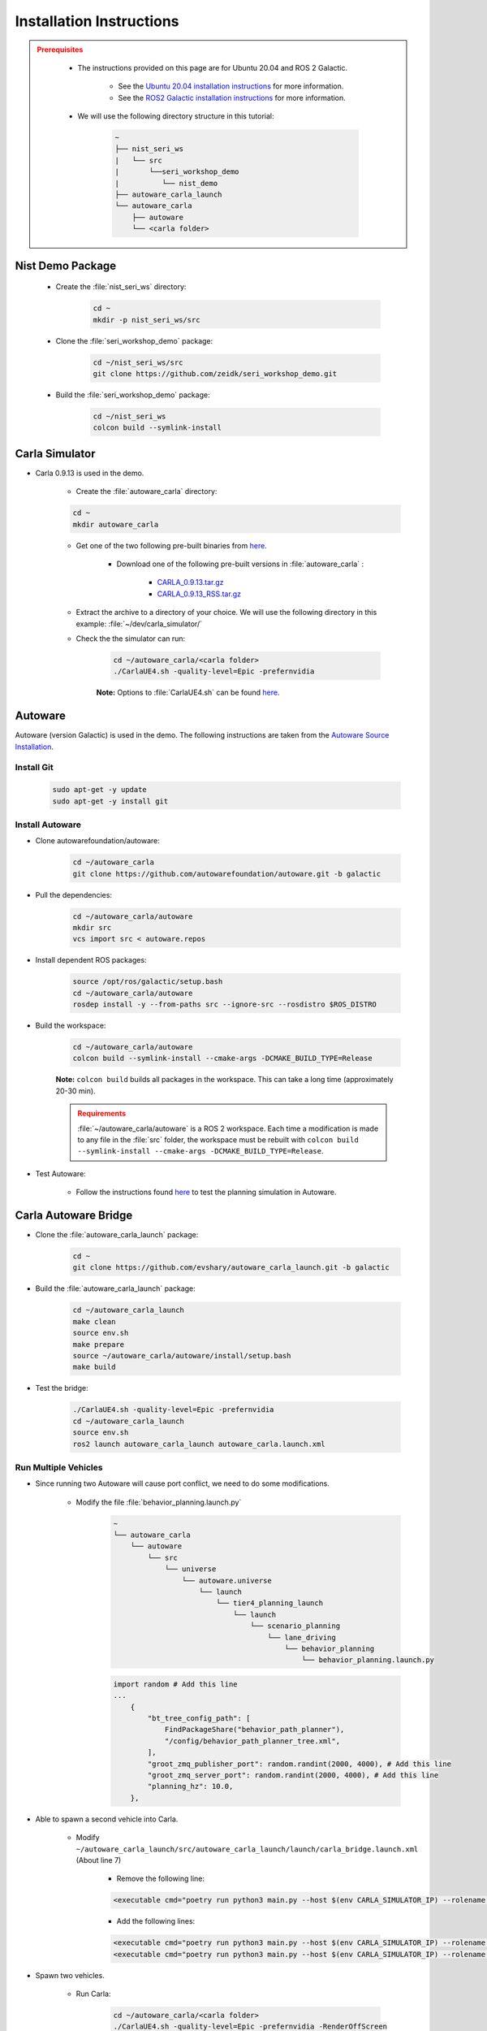 .. _INSTALLATION:


Installation Instructions
===========================

.. admonition:: Prerequisites
  :class: attention

    - The instructions provided on this page are for Ubuntu 20.04 and ROS 2 Galactic. 

        - See the `Ubuntu 20.04 installation instructions <https://phoenixnap.com/kb/install-ubuntu-20-04>`_ for more information.

        - See the `ROS2 Galactic installation instructions <https://docs.ros.org/en/galactic/Installation.html>`_ for more information.
    - We will use the following directory structure in this tutorial:

        .. code-block:: text
            :class: no-copybutton

            ~
            ├── nist_seri_ws
            |   └── src
            |       └──seri_workshop_demo
            |          └── nist_demo
            ├── autoware_carla_launch
            └── autoware_carla
                ├── autoware
                └── <carla folder>    
    

Nist Demo Package
----------------------------

    - Create the :file:`nist_seri_ws` directory:

        .. code-block:: bash
            :class: no-copybutton

            cd ~
            mkdir -p nist_seri_ws/src

    - Clone the :file:`seri_workshop_demo` package:

        .. code-block:: bash
            :class: no-copybutton

            cd ~/nist_seri_ws/src
            git clone https://github.com/zeidk/seri_workshop_demo.git

    - Build the :file:`seri_workshop_demo` package:

        .. code-block:: bash
            :class: no-copybutton

            cd ~/nist_seri_ws
            colcon build --symlink-install



Carla Simulator
----------------------------

- Carla 0.9.13 is used in the demo.

    - Create the :file:`autoware_carla` directory:

    .. code-block:: bash
        :class: no-copybutton

        cd ~
        mkdir autoware_carla

    - Get one of the two following pre-built binaries from `here <https://github.com/carla-simulator/carla/releases/tag/0.9.13/>`_.

        - Download one of the following pre-built versions in :file:`autoware_carla` :

            - `CARLA_0.9.13.tar.gz <https://carla-releases.s3.eu-west-3.amazonaws.com/Linux/CARLA_0.9.13.tar.gz>`_
            - `CARLA_0.9.13_RSS.tar.gz <https://carla-releases.s3.eu-west-3.amazonaws.com/Linux/CARLA_0.9.13_RSS.tar.gz>`_
    - Extract the archive to a directory of your choice. We will use the following directory in this example: :file:`~/dev/carla_simulator/`
    - Check the the simulator can run:

        .. code-block:: bash
            :class: highlight

            cd ~/autoware_carla/<carla folder> 
            ./CarlaUE4.sh -quality-level=Epic -prefernvidia

        **Note:** Options to :file:`CarlaUE4.sh` can be found `here <https://carla.readthedocs.io/en/latest/adv_rendering_options/>`_.



Autoware
--------------------------

Autoware (version Galactic) is used in the demo. The following instructions are taken from the `Autoware Source Installation <https://autowarefoundation.github.io/autoware-documentation/galactic/installation/autoware/source-installation/>`_.

Install Git
^^^^^^^^^^^

    .. code-block:: bash
        :class: highlight

        sudo apt-get -y update
        sudo apt-get -y install git

Install Autoware
^^^^^^^^^^^^^^^^

- Clone autowarefoundation/autoware:

    .. code-block:: bash
        :class: highlight

        cd ~/autoware_carla
        git clone https://github.com/autowarefoundation/autoware.git -b galactic

- Pull the dependencies:

    .. code-block:: bash
        :class: highlight

        cd ~/autoware_carla/autoware
        mkdir src
        vcs import src < autoware.repos

- Install dependent ROS packages:

    .. code-block:: bash
        :class: highlight

        source /opt/ros/galactic/setup.bash
        cd ~/autoware_carla/autoware
        rosdep install -y --from-paths src --ignore-src --rosdistro $ROS_DISTRO

- Build the workspace:

    .. code-block:: bash
        :class: highlight

        cd ~/autoware_carla/autoware
        colcon build --symlink-install --cmake-args -DCMAKE_BUILD_TYPE=Release

    **Note:** ``colcon build`` builds all packages in the workspace. This can take a long time (approximately 20-30 min).

    .. admonition:: Requirements
        :class: attention

        :file:`~/autoware_carla/autoware` is a ROS 2 workspace. Each time a modification is made to any file in the :file:`src` folder, the workspace must be rebuilt with ``colcon build --symlink-install --cmake-args -DCMAKE_BUILD_TYPE=Release``.
        
- Test Autoware:

    - Follow the instructions found `here <https://autowarefoundation.github.io/autoware.auto/AutowareAuto/installation.html#test-your-installation>`_ to test the planning simulation in Autoware.


Carla Autoware Bridge
----------------------------

- Clone the :file:`autoware_carla_launch` package:

        .. code-block:: bash
            :class: no-copybutton

            cd ~
            git clone https://github.com/evshary/autoware_carla_launch.git -b galactic

- Build the :file:`autoware_carla_launch` package:

        .. code-block:: bash
            :class: no-copybutton

            cd ~/autoware_carla_launch
            make clean
            source env.sh
            make prepare
            source ~/autoware_carla/autoware/install/setup.bash
            make build

- Test the bridge:

        .. code-block:: bash
            :class: no-copybutton

            ./CarlaUE4.sh -quality-level=Epic -prefernvidia
            cd ~/autoware_carla_launch
            source env.sh
            ros2 launch autoware_carla_launch autoware_carla.launch.xml


Run Multiple Vehicles
^^^^^^^^^^^^^^^^^^^^^^

- Since running two Autoware will cause port conflict, we need to do some modifications.

    - Modify the file :file:`behavior_planning.launch.py`
        .. code-block:: text
                :class: no-copybutton

                ~
                └── autoware_carla
                    └── autoware
                        └── src
                            └── universe
                                └── autoware.universe
                                    └── launch
                                        └── tier4_planning_launch
                                            └── launch
                                                └── scenario_planning
                                                    └── lane_driving
                                                        └── behavior_planning
                                                            └── behavior_planning.launch.py
            
        .. code-block:: python
            :class: highlight

            import random # Add this line
            ...
                {
                    "bt_tree_config_path": [
                        FindPackageShare("behavior_path_planner"),
                        "/config/behavior_path_planner_tree.xml",
                    ],
                    "groot_zmq_publisher_port": random.randint(2000, 4000), # Add this line
                    "groot_zmq_server_port": random.randint(2000, 4000), # Add this line
                    "planning_hz": 10.0,
                },

- Able to spawn a second vehicle into Carla.

    - Modify ``~/autoware_carla_launch/src/autoware_carla_launch/launch/carla_bridge.launch.xml`` (About line 7)

        - Remove the following line:
        .. code-block:: xml
            :class: highlight

            <executable cmd="poetry run python3 main.py --host $(env CARLA_SIMULATOR_IP) --rolename $(env VEHICLE_NAME)" cwd="$(env AUTOWARE_CARLA_ROOT)/external/zenoh_carla_bridge/carla_agent" output="screen" />
            
        - Add the following lines:
        .. code-block:: xml
            :class: highlight

            <executable cmd="poetry run python3 main.py --host $(env CARLA_SIMULATOR_IP) --rolename 'v1' --position 87.687683,145.671295,0.300000,0.000000,90.000053,0.000000" cwd="$(env AUTOWARE_CARLA_ROOT)/external/zenoh_carla_bridge/carla_agent" output="screen" />
            <executable cmd="poetry run python3 main.py --host $(env CARLA_SIMULATOR_IP) --rolename 'v2' --position 92.109985,227.220001,0.300000,0.000000,-90.000298,0.000000" cwd="$(env AUTOWARE_CARLA_ROOT)/external/zenoh_carla_bridge/carla_agent" output="screen" />



- Spawn two vehicles.

    - Run Carla: 

        .. code-block:: bash
            :class: no-copybutton

            cd ~/autoware_carla/<carla folder>
            ./CarlaUE4.sh -quality-level=Epic -prefernvidia -RenderOffScreen
    
    
    - Run the bridge: 

         .. code-block:: bash
            :class: no-copybutton

            cd ~/autoware_carla_launch
            source env.sh
            ros2 launch autoware_carla_launch carla_bridge.launch.xml
       
    
    - Run Autoware for the first vehicle: 

         .. code-block:: bash
            :class: no-copybutton

            cd ~/autoware_carla_launch
            source env.sh
            ROS_DOMAIN_ID=1 VEHICLE_NAME="v1" ros2 launch autoware_carla_launch autoware_zenoh.launch.xml    
    
    - Run Autoware for the first vehicle: 

         .. code-block:: bash
            :class: no-copybutton

            cd ~/autoware_carla_launch
            source env.sh
            ROS_DOMAIN_ID=2 VEHICLE_NAME="v2" ros2 launch autoware_carla_launch autoware_zenoh.launch.xml    
    